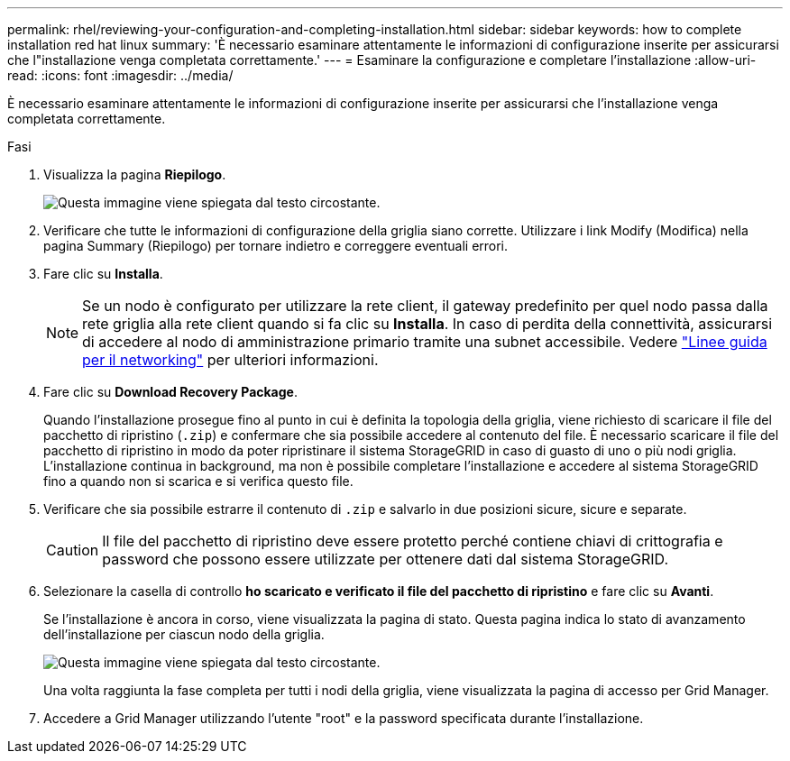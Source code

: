 ---
permalink: rhel/reviewing-your-configuration-and-completing-installation.html 
sidebar: sidebar 
keywords: how to complete installation red hat linux 
summary: 'È necessario esaminare attentamente le informazioni di configurazione inserite per assicurarsi che l"installazione venga completata correttamente.' 
---
= Esaminare la configurazione e completare l'installazione
:allow-uri-read: 
:icons: font
:imagesdir: ../media/


[role="lead"]
È necessario esaminare attentamente le informazioni di configurazione inserite per assicurarsi che l'installazione venga completata correttamente.

.Fasi
. Visualizza la pagina *Riepilogo*.
+
image::../media/11_gmi_installer_summary_page.gif[Questa immagine viene spiegata dal testo circostante.]

. Verificare che tutte le informazioni di configurazione della griglia siano corrette. Utilizzare i link Modify (Modifica) nella pagina Summary (Riepilogo) per tornare indietro e correggere eventuali errori.
. Fare clic su *Installa*.
+

NOTE: Se un nodo è configurato per utilizzare la rete client, il gateway predefinito per quel nodo passa dalla rete griglia alla rete client quando si fa clic su *Installa*. In caso di perdita della connettività, assicurarsi di accedere al nodo di amministrazione primario tramite una subnet accessibile. Vedere link:../network/index.html["Linee guida per il networking"] per ulteriori informazioni.

. Fare clic su *Download Recovery Package*.
+
Quando l'installazione prosegue fino al punto in cui è definita la topologia della griglia, viene richiesto di scaricare il file del pacchetto di ripristino (`.zip`) e confermare che sia possibile accedere al contenuto del file. È necessario scaricare il file del pacchetto di ripristino in modo da poter ripristinare il sistema StorageGRID in caso di guasto di uno o più nodi griglia. L'installazione continua in background, ma non è possibile completare l'installazione e accedere al sistema StorageGRID fino a quando non si scarica e si verifica questo file.

. Verificare che sia possibile estrarre il contenuto di `.zip` e salvarlo in due posizioni sicure, sicure e separate.
+

CAUTION: Il file del pacchetto di ripristino deve essere protetto perché contiene chiavi di crittografia e password che possono essere utilizzate per ottenere dati dal sistema StorageGRID.

. Selezionare la casella di controllo *ho scaricato e verificato il file del pacchetto di ripristino* e fare clic su *Avanti*.
+
Se l'installazione è ancora in corso, viene visualizzata la pagina di stato. Questa pagina indica lo stato di avanzamento dell'installazione per ciascun nodo della griglia.

+
image::../media/12_gmi_installer_status_page.gif[Questa immagine viene spiegata dal testo circostante.]

+
Una volta raggiunta la fase completa per tutti i nodi della griglia, viene visualizzata la pagina di accesso per Grid Manager.

. Accedere a Grid Manager utilizzando l'utente "root" e la password specificata durante l'installazione.

